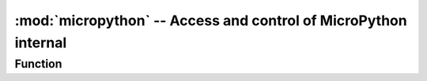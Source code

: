 :mod:`micropython` -- Access and control of MicroPython internal
=============================================================

.. module:: micropython
   :synopsis: Access and control of MicroPython from internal


Function
---------

.. function:: const(expr)

  Used to declare that an expression is a constant so that compilation can optimize it. The use of this function shall be as follows::

    from micropython import const

    CONST_X = const(123)
    CONST_Y = const(2 * CONST_X + 1)
    print(CONST_X)
    print(CONST_Y)

  Operation result::

    >>>123
    >>>247



  Constants declared in this way can still be accessed as global variables from outside the modules they declare. On the other hand, if a constant begins with an underscore, it is hidden.
  It is not available as a global variable and does not take up any memory during execution. 

  This ``const`` function is directly recognized by the MicroPython parser and provided as part of the  :mod:`micropython`  module, It is mainly used to write scripts running under CPython and MicroPython by following the above patterns.



.. function:: opt_level([level])

  If the level is given, this function sets the script and returns the subsequent compilation optimization level ``None`` . Otherwise, return to the current optimization level.

  The optimization level controls the following compilation functions:

    * Assertion: Assertion statement is enabled and compiled into bytecode at level 0; Assertions at level 1 and higher are not compiled. 
    * Built-in ``__debug__`` variables: At level 0, this variable expands to ``True``; At level 1 and higher, it extends to ``False``.
    
    * Source code line number: Source line numbers are stored with bytecode at levels 0, 1 and 2 so that exceptions can report their occurrence; line numbers at levels 3 and higher are not stored. 

  The default optimization level is usually 0. 

.. function:: alloc_emergency_exception_buf(size)

  Set the safe RAM allocation in case of emergency (stack overflow, general RAM shortage, etc.) so that RAM is still available in case of emergency. 

    - ``size``: The safe size of the remaining ram is generally 100.


  A good way to use this function is at the beginning of the main script（such as ``boot.py`` or ``main.py`` ），
  The emergency exception buffer will then take effect for all subsequent code. 


.. function:: mem_info([verbose])

  Function description： Print current memory usage (including stack and heap usage). 

  .. Note::

      If the parameter level (any data type) is given, more detailed information will be printed, which will print the entire heap, indicating which memory blocks are used and which are free. 

  Parameter not given::

    >>>micropython.mem_info()
    stack: 736 out of 15360
    GC: total: 48000, used: 7984, free: 40016
    No. of 1-blocks: 72, 2-blocks: 31, max blk sz: 264, max free sz: 2492
    >>>

  Given parameter::

      >>>micropython.mem_info("level")
    stack: 752 out of 15360
    GC: total: 48000, used: 8400, free: 39600
    No. of 1-blocks: 82, 2-blocks: 36, max blk sz: 264, max free sz: 2466
    GC memory layout; from 3ffc4930:
    00000: h=ShhBMh=DhBhDBBBBhAh===h===Ahh==h==============================
    00400: ================================================================
    00800: ================================================================
    00c00: ================================================================
    01000: =========================================hBh==Ah=ShShhThhAh=BhBh
    01400: hhBhTShh=h==h=hh=Bh=BDhhh=hh=Bh=hh=Bh=BhBh=hh=hh=h===h=Bhh=h=BhB
    01800: h=hh=h=Bh=hBh=h=hBh=h=hBh=h=h=hh=======h========================
    01c00: ============================================Bh=hBhTh==hh=hh=Sh=h
    02000: h==Bh=B..h...h==....h=..........................................
          (37 lines all free)
    0b800: ........................................................
    >>>

.. function:: qstr_info([verbose])

  Print the number of strings currently used in memory, occupied memory size and other information. 

  .. Note::

    If the parameter is given, the specific string information will be printed out. The printed information depends on the actual situation, including the number of strings entered and the amount of ram they use.
    In verbose mode, it prints out the names of all strings. 

  Parameter not given::

    >>>micropython.qstr_info()  
    qstr pool: n_pool=1, n_qstr=4, n_str_data_bytes=31, n_total_bytes=1135
    >>>
    
  Given parameter::

    >>>micropython.qstr_info("level")  
    qstr pool: n_pool=1, n_qstr=4, n_str_data_bytes=31, n_total_bytes=1135
    Q(b)
    Q(2)
    Q(asdfa222)
    Q(level)
    >>>

.. function:: stack_use()

  Returns an integer representing the number of stacks currently in use. This absolute value is not particularly useful, but should be used to calculate stack usage differences at different points.

  Examples::

    >>>micropython.stack_use()
    720

.. function:: heap_lock()

  Lock the heap. When the heap is locked, no operation will allocate memory. If a memory allocation operation is attempted, a memoryerror error will be generated. 

  

.. function:: heap_unlock()

  Unlock heap

.. function:: kbd_intr(chr)

  Set the character that will throw the keyboardinterrupt exception. By default, it is set to 3 during script execution, corresponding to Ctrl-C.
  Passing - 1 to this function disables capture of Ctrl-C, and passing 3 restores it.

  If the stream is used for other purposes, this function can be used to prevent capture of Ctrl-C on the incoming character stream that is commonly used for REPL.

.. function:: schedule(func, arg)

  Schedule function func to execute “quickly”. The function passes the value arg as its single parameter. “Quickly” means that the MicroPython runtime will do its best to perform this function as early as possible.
  Because it also tries to improve efficiency, and the following conditions are true：

  - The scheduled function will never preempt another scheduled function. 
  - Planning functions are always executed “between opcodes”, which means that all basic Python operations, such as attaching to a list, are guaranteed to be origin.
  - A given port can define a "critical area" within which the scheduling function will never be executed. Could schedule functions in a critical area, but they will not be performed until you exit the area. An example of a critical area is preemption interrupt handler (IRQ).

  The purpose of this function is to schedule callbacks from preemptive IRQ. Such IRQ limits the code that runs in IRQ (for example, heap may be locked), and schedules functions that are called later will relieve these restrictions.

  Note：If ``schedule()`` is called from preemptive IRQ, if memory allocation is not allowed and the callback ``schedule()`` to transmit directly by binding method,  it will fail.
  This is discussed in detail in the reference documentation under “creating Python objects”. 

  There is a limited stack to hold the scheduled functions. If the stack is full, ``schedule()`` ,  ``RuntimeError`` will be raised.

